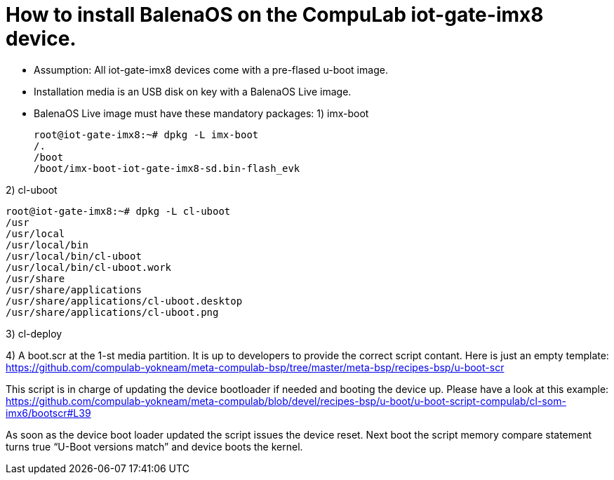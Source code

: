 # How to install BalenaOS on the CompuLab iot-gate-imx8 device.

* Assumption:
All iot-gate-imx8 devices come with a pre-flased u-boot image.

* Installation media is an USB disk on key with a BalenaOS Live image.

* BalenaOS Live image must have these mandatory packages:
1) imx-boot
[source,code]
root@iot-gate-imx8:~# dpkg -L imx-boot
/.
/boot
/boot/imx-boot-iot-gate-imx8-sd.bin-flash_evk

2) cl-uboot
[source,code]
root@iot-gate-imx8:~# dpkg -L cl-uboot 
/usr 
/usr/local 
/usr/local/bin 
/usr/local/bin/cl-uboot 
/usr/local/bin/cl-uboot.work 
/usr/share 
/usr/share/applications 
/usr/share/applications/cl-uboot.desktop 
/usr/share/applications/cl-uboot.png

3) cl-deploy

4) A boot.scr at the 1-st media partition.
It is up to developers to provide the correct script contant. Here is just an empty template:
https://github.com/compulab-yokneam/meta-compulab-bsp/tree/master/meta-bsp/recipes-bsp/u-boot-scr

This script is in charge of updating the device bootloader if needed and booting the device up.
Please have a look at this example: https://github.com/compulab-yokneam/meta-compulab/blob/devel/recipes-bsp/u-boot/u-boot-script-compulab/cl-som-imx6/bootscr#L39

As soon as the device boot loader updated the script issues the device reset.
Next boot the script memory compare statement turns true “U-Boot versions match” and device boots the kernel.
